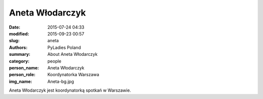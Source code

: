 Aneta Włodarczyk
################

:date: 2015-07-24 04:33
:modified: 2015-09-23 00:57
:slug: aneta
:authors: PyLadies Poland
:summary: About Aneta Włodarczyk

:category: people
:person_name: Aneta Włodarczyk
:person_role: Koordynatorka Warszawa
:img_name: Aneta-bg.jpg

Aneta Włodarczyk jest koordynatorką spotkań w Warszawie.
